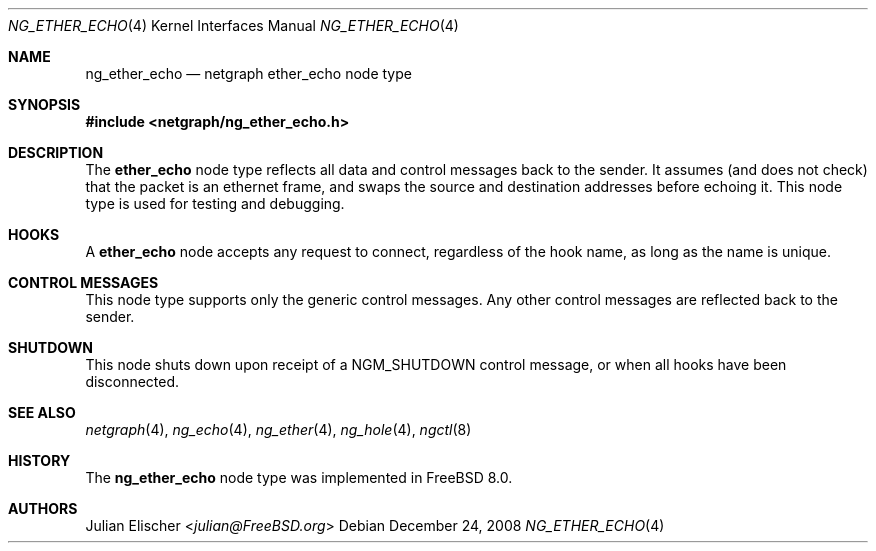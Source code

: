 .\" Copyright (c) 1996-1999 Whistle Communications, Inc.
.\" All rights reserved.
.\"
.\" Subject to the following obligations and disclaimer of warranty, use and
.\" redistribution of this software, in source or object code forms, with or
.\" without modifications are expressly permitted by Whistle Communications;
.\" provided, however, that:
.\" 1. Any and all reproductions of the source or object code must include the
.\"    copyright notice above and the following disclaimer of warranties; and
.\" 2. No rights are granted, in any manner or form, to use Whistle
.\"    Communications, Inc. trademarks, including the mark "WHISTLE
.\"    COMMUNICATIONS" on advertising, endorsements, or otherwise except as
.\"    such appears in the above copyright notice or in the software.
.\"
.\" THIS SOFTWARE IS BEING PROVIDED BY WHISTLE COMMUNICATIONS "AS IS", AND
.\" TO THE MAXIMUM EXTENT PERMITTED BY LAW, WHISTLE COMMUNICATIONS MAKES NO
.\" REPRESENTATIONS OR WARRANTIES, EXPRESS OR IMPLIED, REGARDING THIS SOFTWARE,
.\" INCLUDING WITHOUT LIMITATION, ANY AND ALL IMPLIED WARRANTIES OF
.\" MERCHANTABILITY, FITNESS FOR A PARTICULAR PURPOSE, OR NON-INFRINGEMENT.
.\" WHISTLE COMMUNICATIONS DOES NOT WARRANT, GUARANTEE, OR MAKE ANY
.\" REPRESENTATIONS REGARDING THE USE OF, OR THE RESULTS OF THE USE OF THIS
.\" SOFTWARE IN TERMS OF ITS CORRECTNESS, ACCURACY, RELIABILITY OR OTHERWISE.
.\" IN NO EVENT SHALL WHISTLE COMMUNICATIONS BE LIABLE FOR ANY DAMAGES
.\" RESULTING FROM OR ARISING OUT OF ANY USE OF THIS SOFTWARE, INCLUDING
.\" WITHOUT LIMITATION, ANY DIRECT, INDIRECT, INCIDENTAL, SPECIAL, EXEMPLARY,
.\" PUNITIVE, OR CONSEQUENTIAL DAMAGES, PROCUREMENT OF SUBSTITUTE GOODS OR
.\" SERVICES, LOSS OF USE, DATA OR PROFITS, HOWEVER CAUSED AND UNDER ANY
.\" THEORY OF LIABILITY, WHETHER IN CONTRACT, STRICT LIABILITY, OR TORT
.\" (INCLUDING NEGLIGENCE OR OTHERWISE) ARISING IN ANY WAY OUT OF THE USE OF
.\" THIS SOFTWARE, EVEN IF WHISTLE COMMUNICATIONS IS ADVISED OF THE POSSIBILITY
.\" OF SUCH DAMAGE.
.\"
.\" Author: Archie Cobbs <archie@FreeBSD.org>
.\"
.\" $FreeBSD: releng/11.1/share/man/man4/ng_ether_echo.4 275990 2014-12-21 09:53:29Z brueffer $
.\" $Whistle: ng_echo.8,v 1.4 1999/01/25 23:46:26 archie Exp $
.\"
.Dd December 24, 2008
.Dt NG_ETHER_ECHO 4
.Os
.Sh NAME
.Nm ng_ether_echo
.Nd netgraph ether_echo node type
.Sh SYNOPSIS
.In netgraph/ng_ether_echo.h
.Sh DESCRIPTION
The
.Nm ether_echo
node type reflects all data and control messages back to the sender.
It assumes (and does not check) that the packet is an ethernet frame,
and swaps the source and destination addresses before echoing it.
This node type is used for testing and debugging.
.Sh HOOKS
A
.Nm ether_echo
node accepts any request to connect, regardless of the hook name,
as long as the name is unique.
.Sh CONTROL MESSAGES
This node type supports only the generic control messages.
Any other control messages are reflected back to the sender.
.Sh SHUTDOWN
This node shuts down upon receipt of a
.Dv NGM_SHUTDOWN
control message, or when all hooks have been disconnected.
.Sh SEE ALSO
.Xr netgraph 4 ,
.Xr ng_echo 4 ,
.Xr ng_ether 4 ,
.Xr ng_hole 4 ,
.Xr ngctl 8
.Sh HISTORY
The
.Nm
node type was implemented in
.Fx 8.0 .
.Sh AUTHORS
.An Julian Elischer Aq Mt julian@FreeBSD.org
